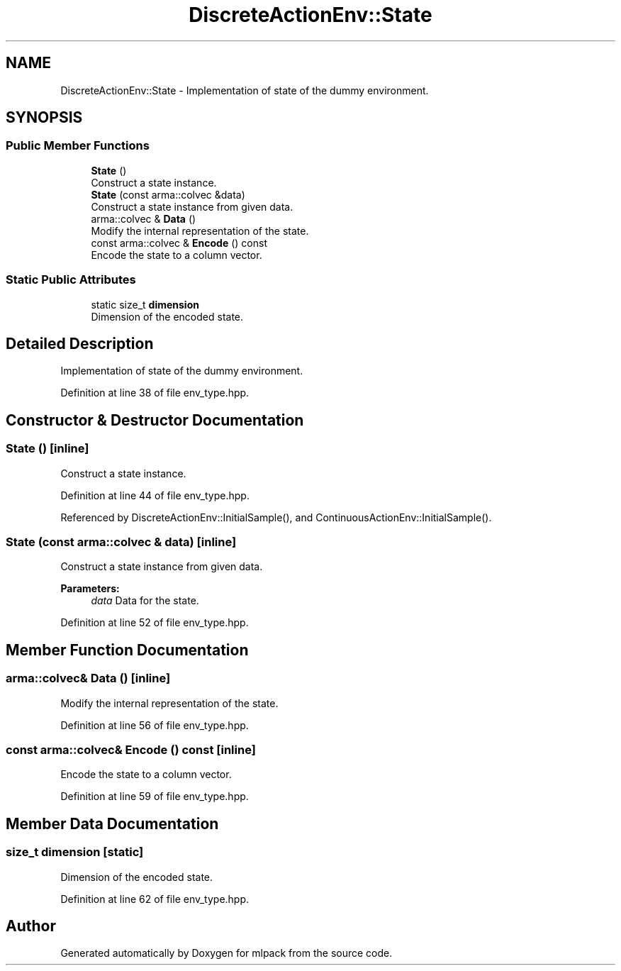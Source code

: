 .TH "DiscreteActionEnv::State" 3 "Sun Aug 22 2021" "Version 3.4.2" "mlpack" \" -*- nroff -*-
.ad l
.nh
.SH NAME
DiscreteActionEnv::State \- Implementation of state of the dummy environment\&.  

.SH SYNOPSIS
.br
.PP
.SS "Public Member Functions"

.in +1c
.ti -1c
.RI "\fBState\fP ()"
.br
.RI "Construct a state instance\&. "
.ti -1c
.RI "\fBState\fP (const arma::colvec &data)"
.br
.RI "Construct a state instance from given data\&. "
.ti -1c
.RI "arma::colvec & \fBData\fP ()"
.br
.RI "Modify the internal representation of the state\&. "
.ti -1c
.RI "const arma::colvec & \fBEncode\fP () const"
.br
.RI "Encode the state to a column vector\&. "
.in -1c
.SS "Static Public Attributes"

.in +1c
.ti -1c
.RI "static size_t \fBdimension\fP"
.br
.RI "Dimension of the encoded state\&. "
.in -1c
.SH "Detailed Description"
.PP 
Implementation of state of the dummy environment\&. 
.PP
Definition at line 38 of file env_type\&.hpp\&.
.SH "Constructor & Destructor Documentation"
.PP 
.SS "\fBState\fP ()\fC [inline]\fP"

.PP
Construct a state instance\&. 
.PP
Definition at line 44 of file env_type\&.hpp\&.
.PP
Referenced by DiscreteActionEnv::InitialSample(), and ContinuousActionEnv::InitialSample()\&.
.SS "\fBState\fP (const arma::colvec & data)\fC [inline]\fP"

.PP
Construct a state instance from given data\&. 
.PP
\fBParameters:\fP
.RS 4
\fIdata\fP Data for the state\&. 
.RE
.PP

.PP
Definition at line 52 of file env_type\&.hpp\&.
.SH "Member Function Documentation"
.PP 
.SS "arma::colvec& Data ()\fC [inline]\fP"

.PP
Modify the internal representation of the state\&. 
.PP
Definition at line 56 of file env_type\&.hpp\&.
.SS "const arma::colvec& Encode () const\fC [inline]\fP"

.PP
Encode the state to a column vector\&. 
.PP
Definition at line 59 of file env_type\&.hpp\&.
.SH "Member Data Documentation"
.PP 
.SS "size_t dimension\fC [static]\fP"

.PP
Dimension of the encoded state\&. 
.PP
Definition at line 62 of file env_type\&.hpp\&.

.SH "Author"
.PP 
Generated automatically by Doxygen for mlpack from the source code\&.
